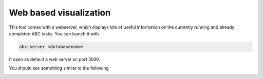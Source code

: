 Web based visualization
=======================

This tool comes with a webserver, which displays lots of useful information on the currently running
and already completed ABC tasks. You can launch it with

.. code::

    abc-server <databasename>


It open as default a web server on port 5000.

You should see something similar to the following

.. image:: server_screenshot.png


